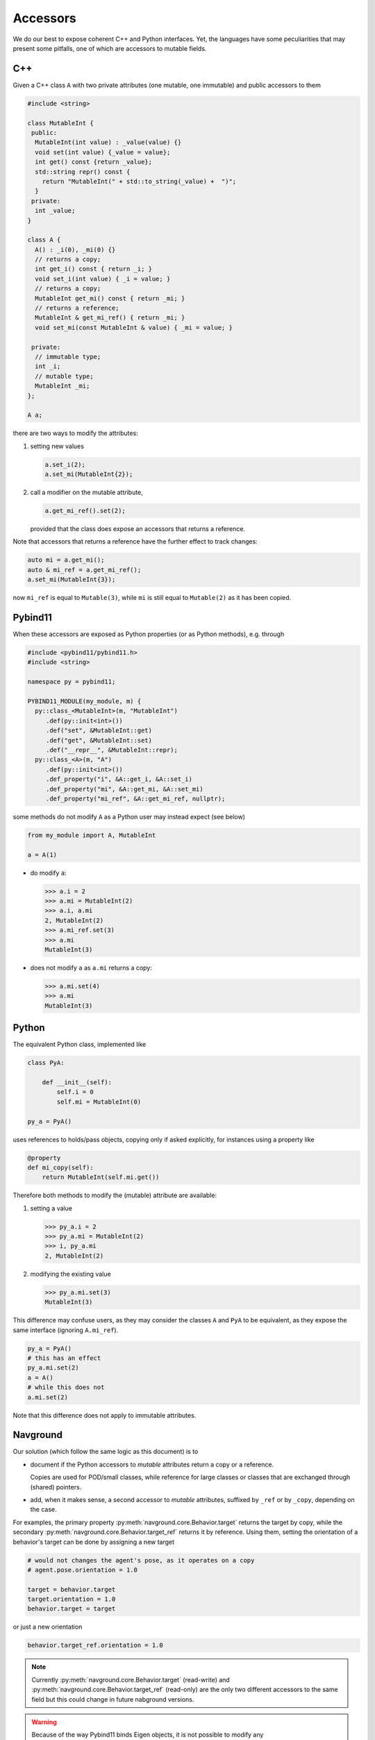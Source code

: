 =========
Accessors
=========

We do our best to expose coherent C++ and Python interfaces. Yet, the languages have some peculiarities that may present some pitfalls, one of which are accessors to mutable fields.

C++
===

Given a C++ class ``A`` with two private attributes (one mutable, one immutable) and public accessors to them

.. code-block:: cpp

   #include <string>

   class MutableInt {
    public: 
     MutableInt(int value) : _value(value) {} 
     void set(int value) {_value = value};
     int get() const {return _value};
     std::string repr() const {
       return "MutableInt(" + std::to_string(_value) +  ")";
     }
    private:
     int _value;
   }
  
   class A {
     A() : _i(0), _mi(0) {}
     // returns a copy;
     int get_i() const { return _i; }
     void set_i(int value) { _i = value; }
     // returns a copy;
     MutableInt get_mi() const { return _mi; }
     // returns a reference;
     MutableInt & get_mi_ref() { return _mi; }
     void set_mi(const MutableInt & value) { _mi = value; }

    private:
     // immutable type;
     int _i;
     // mutable type;
     MutableInt _mi;
   };

   A a;

there are two ways to modify the attributes:

1. setting new values

   .. code-block:: cpp

      a.set_i(2);
      a.set_mi(MutableInt{2});

2. call a modifier on the mutable attribute,

   .. code-block:: cpp

      a.get_mi_ref().set(2);

   provided that the class does expose an accessors that returns a reference.

Note that accessors that returns a reference have the further effect to track changes:

.. code-block:: cpp

   auto mi = a.get_mi();
   auto & mi_ref = a.get_mi_ref();
   a.set_mi(MutableInt{3});

now ``mi_ref`` is equal to ``Mutable(3)``, while ``mi`` is still equal to ``Mutable(2)`` as it has been copied.


Pybind11
========

When these accessors are exposed as Python properties (or as Python methods), e.g. through

.. code-block:: cpp

   #include <pybind11/pybind11.h>
   #include <string>
   
   namespace py = pybind11;
   
   PYBIND11_MODULE(my_module, m) {
     py::class_<MutableInt>(m, "MutableInt")
        .def(py::init<int>())
        .def("set", &MutableInt::get)
        .def("get", &MutableInt::set)
        .def("__repr__", &MutableInt::repr);
     py::class_<A>(m, "A")
        .def(py::init<int>())
        .def_property("i", &A::get_i, &A::set_i)
        .def_property("mi", &A::get_mi, &A::set_mi)
        .def_property("mi_ref", &A::get_mi_ref, nullptr);

some methods do not modify ``A`` as a Python user may instead expect (see below)

.. code-block:: python
   
   from my_module import A, MutableInt
   
   a = A(1)

- do modify ``a``:

  >>> a.i = 2
  >>> a.mi = MutableInt(2)
  >>> a.i, a.mi
  2, MutableInt(2)
  >>> a.mi_ref.set(3)
  >>> a.mi
  MutableInt(3)

- does not modify ``a`` as ``a.mi`` returns a copy:

  >>> a.mi.set(4)
  >>> a.mi
  MutableInt(3)
   
Python
======

The equivalent Python class, implemented like

.. code-block:: python

   class PyA:

       def __init__(self):
           self.i = 0
           self.mi = MutableInt(0)

   py_a = PyA()

uses references to holds/pass objects, copying only if asked explicitly, for instances using a property like

.. code-block:: python

   @property
   def mi_copy(self):
       return MutableInt(self.mi.get())


Therefore both methods to modify the (mutable) attribute are available:

1. setting a value

   >>> py_a.i = 2
   >>> py_a.mi = MutableInt(2)
   >>> i, py_a.mi
   2, MutableInt(2)

2. modifying the existing value

   >>> py_a.mi.set(3)
   MutableInt(3)

This difference may confuse users, as they may consider the classes ``A`` and ``PyA`` 
to be equivalent, as they expose the same interface (ignoring ``A.mi_ref``).

.. code-block:: python

   py_a = PyA()
   # this has an effect
   py_a.mi.set(2)
   a = A()
   # while this does not
   a.mi.set(2)

Note that this difference does not apply to immutable attributes.

Navground
=========

Our solution (which follow the same logic as this document) is to

- document if the Python accessors to *mutable* attributes return a copy or a reference.

  Copies are used for POD/small classes, while reference for large classes or classes that are exchanged through (shared) pointers.

- add, when it makes sense, a second accessor to *mutable* attributes, suffixed by ``_ref`` or by ``_copy``, depending on the case.

For examples, the primary property :py:meth:`navground.core.Behavior.target` returns the target by copy, while the secondary
:py:meth:`navground.core.Behavior.target_ref` returns it by reference. Using them, setting the orientation of a behavior's target can be done by assigning a new target

.. code-block:: python

   # would not changes the agent's pose, as it operates on a copy
   # agent.pose.orientation = 1.0

   target = behavior.target
   target.orientation = 1.0
   behavior.target = target

or just a new orientation

.. code-block:: python

   behavior.target_ref.orientation = 1.0

.. note::

   Currently :py:meth:`navground.core.Behavior.target` (read-write) and :py:meth:`navground.core.Behavior.target_ref` (read-only) are the only two different accessors to the same field but this could change in future nabground versions.

.. warning::

   Because of the way Pybind11 binds Eigen objects, it is not possible to modify any :py:type:`navground.core.Vector2` in place, like

   .. code-block:: python

      agent.position[0] = 1.0

   Instead, we need to assign a new position, like

   .. code-block:: python

      agent.position = (1.0, agent.position[1]) 


   The same applies to :py:meth:`navground.core.Buffer.data`:

   .. code-block:: python

      from array import array

      buffer = core.Buffer(array('i', [0, 0, 0]))
      # does not change the buffer
      buffer.data[0] = 1
      # does change the buffer
      value = buffer.data
      value[0] = 1
      buffer.data = value





